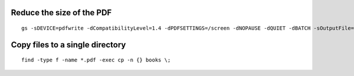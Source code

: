 .. title: Cheatsheet
.. slug: cheatsheet
.. date: 2020-02-19 08:48:19 UTC-08:00
.. tags: 
.. category: 
.. link: 
.. description: 
.. type: text

Reduce the size of the PDF
--------------------------

::

   gs -sDEVICE=pdfwrite -dCompatibilityLevel=1.4 -dPDFSETTINGS=/screen -dNOPAUSE -dQUIET -dBATCH -sOutputFile=output.pdf input.pdf


Copy files to a single directory
--------------------------------

::

    find -type f -name *.pdf -exec cp -n {} books \;
